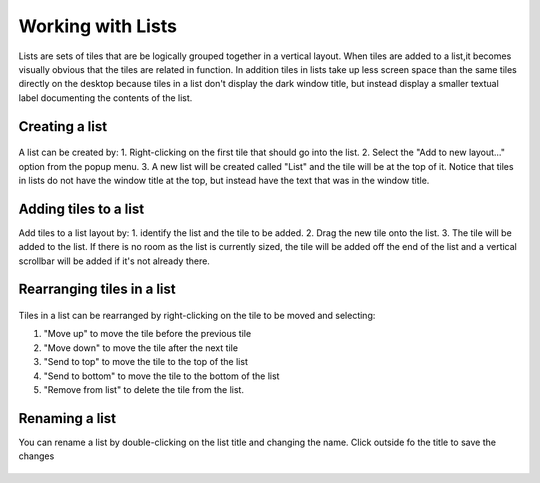 Working with Lists
==================

Lists are sets of tiles that are be logically grouped together in a vertical layout. When tiles are added to a list,it becomes visually obvious that the tiles are related in function. In addition tiles in lists take up less screen space than the same tiles directly on the desktop because tiles in a list don't display the dark window title, but instead display a smaller textual label documenting the contents of the list.

.. figure:: images/list-1.png
   :alt:

Creating a list
---------------

.. figure:: images/list-2.png
   :alt:

A list can be created by: 1. Right-clicking on the first tile that should go into the list. 2. Select the "Add to new layout..." option from the popup menu. 3. A new list will be created called "List" and the tile will be at the top of it. Notice that tiles in lists do not have the window title at the top, but instead have the text that was in the window title.

Adding tiles to a list
----------------------

Add tiles to a list layout by: 1. identify the list and the tile to be added. 2. Drag the new tile onto the list. 3. The tile will be added to the list. If there is no room as the list is currently sized, the tile will be added off the end of the list and a vertical scrollbar will be added if it's not already there.

.. figure:: images/list-3.png
   :alt:

Rearranging tiles in a list
---------------------------

.. figure:: images/list-4.png
   :alt:

Tiles in a list can be rearranged by right-clicking on the tile to be moved and selecting:

1. "Move up" to move the tile before the previous tile
2. "Move down" to move the tile after the next tile
3. "Send to top" to move the tile to the top of the list
4. "Send to bottom" to move the tile to the bottom of the list
5. "Remove from list" to delete the tile from the list.

Renaming a list
---------------

You can rename a list by double-clicking on the list title and changing the name. Click outside fo the title to save the changes

.. figure:: images/list-5.png
   :alt:
